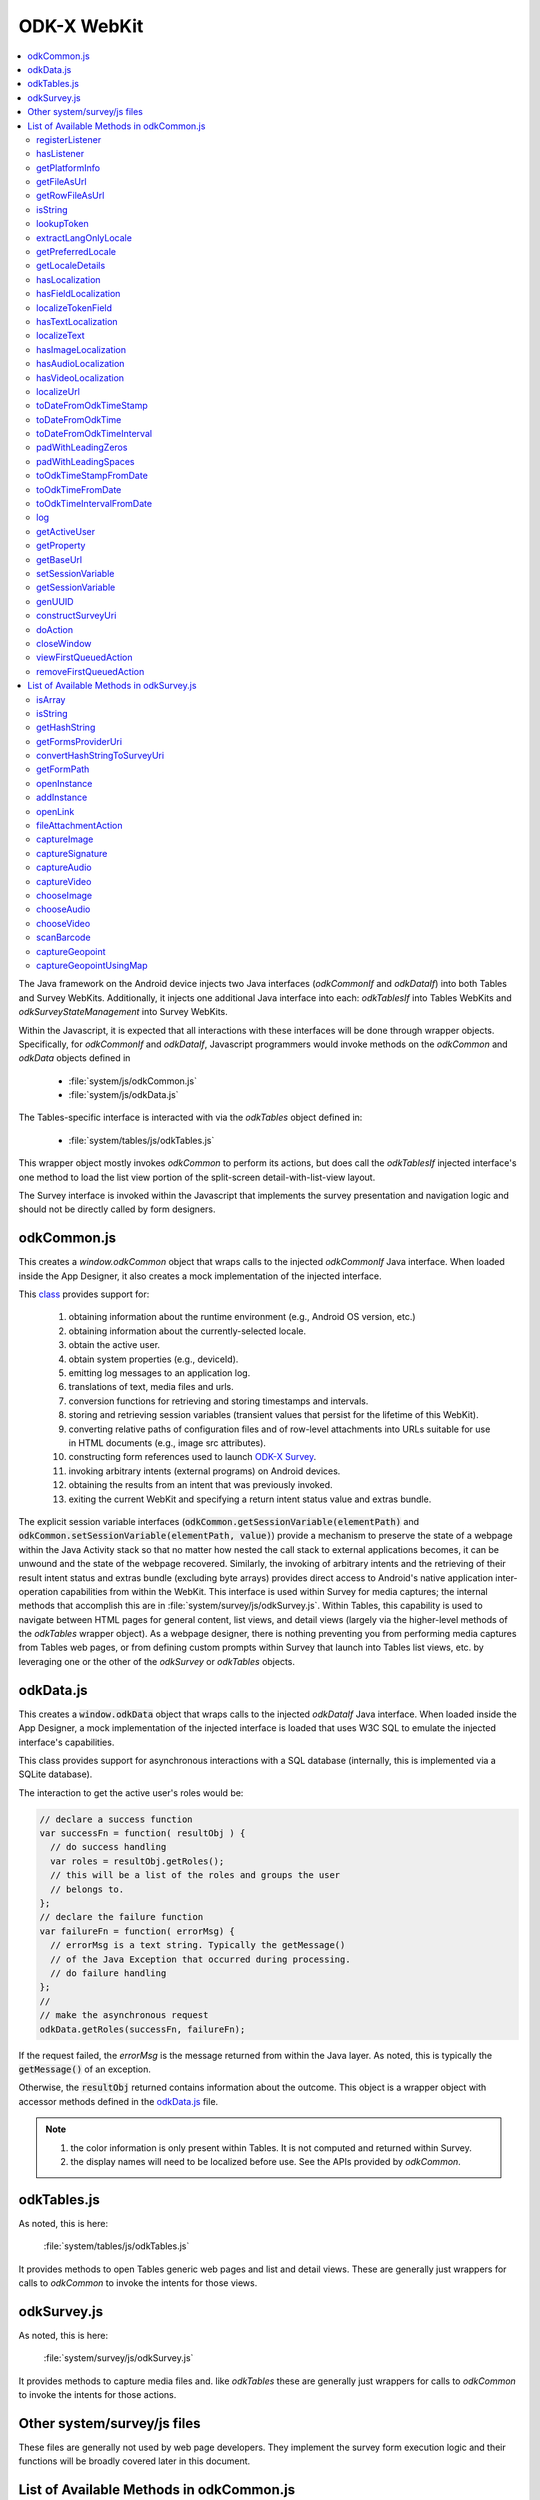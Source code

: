 .. spelling::

  odkCommon
  odkData
  odkTables
  odkSurvey
  deviceId
  src
  formIds
  js
  registerListener
  hasListener
  getPlatformInfo
  stringified
  appName
  baseUri
  logLevel
  getFileAsUrl
  getRowFileAsUrl
  relativePath
  url
  tableId
  rowId
  rowPathUri
  rowpath
  uriFragment
  isString
  lookupToken
  stringToken
  localizable
  extractLangOnlyLocale
  getPreferredLocale
  getLocaleDetails
  usingDeviceLocale
  preferredLocale
  isoLanguage
  displayLanguage
  hasLocalization
  nToken
  hasFieldLocalization
  fieldName
  hasTextLocalization
  localizeText
  hasImageLocalization
  hasAudioLocalization
  hasVideoLocalization
  localizeUrl
  formPath
  toDateFromOdkTimeStamp
  dateTime
  iso
  nano
  toDateFromOdkTime
  refJsDate
  toDateFromOdkTimeInterval
  timeInterval
  padWithLeadingZeros
  padWithLeadingSpaces
  toOdkTimeStampFromDate
  jsDate
  toOdkTimeFromDate
  toOdkTimeIntervalFromDate
  loggingString
  getActiveUser
  getProperty
  propertyId
  getBaseUrl
  setSessionVariable
  elementPath
  jsonValue
  getSessionVariable
  genUUID
  constructSurveyUri
  screenPath
  elementKeyToValueMap
  doAction
  dispatchStruct
  webkit
  MediaCaptureImageActivity
  intentObject
  setData
  setPackage
  setType
  setAction
  addCategory
  componentPackage
  componentActivity
  setComponent
  getProperty
  appName
  dispatchStruct
  viewFirstQueuedAction
  removeFirstQueuedAction
  closeWindow
  resultCode
  keyValueBundle
  viewFirstQueuedAction
  refAction
  jsonValue
  urlhash
  uri
  opendatakit
  Url
  resultCodeOfAction
  newJsDate
  formId
  instanceId
  isoCountry
  displayCountry
  localizeTokenField
  setResult
  yyyy
  ddTHH
  HH
  sssssssss
  timestamp
  Timestamp
  org
  reconstructive
  isArray
  varToTest
  getHashString
  getFormsProviderUri
  platInfo
  convertHashStringToSurveyUri
  hashString
  getFormPath
  openInstance
  initialValuesElementKeyToValueMap
  addInstance
  initialValuesElementKeyToValueMap
  openLink
  relativeOrFullUrl
  fileAttachmentAction
  intentAction
  existingFileAttachmentFieldContent
  captureImageexistingFileAttachmentFieldContent
  captureSignature
  existingFileAttachmentFieldContent
  captureAudio
  existingFileAttachmentFieldContent
  captureVideo
  existingFileAttachmentFieldContent
  chooseImage
  existingFileAttachmentFieldContent
  chooseAudio
  existingFileAttachmentFieldContent
  chooseVideo
  existingFileAttachmentFieldContent
  scanBarcode
  captureGeopoint
  captureGeopointUsingMap
  captureImage


ODK-X WebKit
===================================

.. _injected-interfaces:

.. contents:: :local:

The Java framework on the Android device injects two Java interfaces (`odkCommonIf` and `odkDataIf`) into both Tables and Survey WebKits. Additionally, it injects one additional Java interface into each: `odkTablesIf` into Tables WebKits and `odkSurveyStateManagement` into Survey WebKits.

Within the Javascript, it is expected that all interactions with these interfaces will be done through wrapper objects. Specifically, for *odkCommonIf* and *odkDataIf*, Javascript programmers would invoke methods on the `odkCommon` and `odkData` objects defined in

  - :file:`system/js/odkCommon.js`
  - :file:`system/js/odkData.js`

The Tables-specific interface is interacted with via the `odkTables` object defined in:

  - :file:`system/tables/js/odkTables.js`

This wrapper object mostly invokes `odkCommon` to perform its actions, but does call the `odkTablesIf` injected interface's one method to load the list view portion of the split-screen detail-with-list-view layout.

The Survey interface is invoked within the Javascript that implements the survey presentation and navigation logic and should not be directly called by form designers.


.. _injected-interfaces-odkcommon:

odkCommon.js
-----------------

This creates a `window.odkCommon` object that wraps calls to the injected `odkCommonIf` Java interface. When loaded inside the App Designer, it also creates a mock implementation of the injected interface.

This `class <https://github.com/odk-x/app-designer/blob/development/app/system/js/odkCommon.js>`_ provides support for:

  #. obtaining information about the runtime environment (e.g., Android OS version, etc.)
  #. obtaining information about the currently-selected locale.
  #. obtain the active user.
  #. obtain system properties (e.g., deviceId).
  #. emitting log messages to an application log.
  #. translations of text, media files and urls.
  #. conversion functions for retrieving and storing timestamps and intervals.
  #. storing and retrieving session variables (transient values that persist for the lifetime of this WebKit).
  #. converting relative paths of configuration files and of row-level attachments into URLs suitable for use in HTML documents (e.g., image src attributes).
  #. constructing form references used to launch `ODK-X Survey <https://docs.odk-x.org/survey-using/>`_.
  #. invoking arbitrary intents (external programs) on Android devices.
  #. obtaining the results from an intent that was previously invoked.
  #. exiting the current WebKit and specifying a return intent status value and extras bundle.

The explicit session variable interfaces (:code:`odkCommon.getSessionVariable(elementPath)` and :code:`odkCommon.setSessionVariable(elementPath, value)`) provide a mechanism to preserve the state of a webpage within the Java Activity stack so that no matter how nested the call stack to external applications becomes, it can be unwound and the state of the webpage recovered. Similarly, the invoking of arbitrary intents and the retrieving of their result intent status and extras bundle (excluding byte arrays) provides direct access to Android's native application inter-operation capabilities from within the WebKit.  This interface is used within Survey for media captures; the internal methods that accomplish this are in :file:`system/survey/js/odkSurvey.js`. Within Tables, this capability is used to navigate between HTML pages for general content, list views, and detail views (largely via the higher-level methods of the `odkTables` wrapper object). As a webpage designer, there is nothing preventing you from performing media captures from Tables web pages, or from defining custom prompts within Survey that launch into Tables list views, etc. by leveraging one or the other of the `odkSurvey` or `odkTables` objects.

.. _injected-interfaces-odkdata:

odkData.js
--------------------

This creates a :code:`window.odkData` object that wraps calls to the injected `odkDataIf` Java interface. When loaded inside the App Designer, a mock implementation of the injected interface is loaded that uses W3C SQL to emulate the injected interface's capabilities.

This class provides support for asynchronous interactions with a SQL database (internally, this is implemented via a SQLite database).

The interaction to get the active user's roles would be:

.. code-block:: javascript

    // declare a success function
    var successFn = function( resultObj ) {
      // do success handling
      var roles = resultObj.getRoles();
      // this will be a list of the roles and groups the user
      // belongs to.
    };
    // declare the failure function
    var failureFn = function( errorMsg) {
      // errorMsg is a text string. Typically the getMessage()
      // of the Java Exception that occurred during processing.
      // do failure handling
    };
    //
    // make the asynchronous request
    odkData.getRoles(successFn, failureFn);

If the request failed, the `errorMsg` is the message returned from within the Java layer. As noted, this is typically the :code:`getMessage()` of an exception.

Otherwise, the :code:`resultObj` returned contains information about the outcome. This object is a wrapper object with accessor methods defined in the `odkData.js <https://github.com/odk-x/app-designer/blob/development/app/system/js/odkData.js#L349)>`_ file.

.. note::

  #. the color information is only present within Tables. It is not computed and returned within Survey.
  #. the display names will need to be localized before use. See the APIs provided by `odkCommon`.

.. _injected-interfaces-odktables:

odkTables.js
--------------------

As noted, this is here:

    :file:`system/tables/js/odkTables.js`

It provides methods to open Tables generic web pages and list and detail views. These are generally just wrappers for calls to `odkCommon` to invoke the intents for those views.

.. _injected-interfaces-odksurvey:

odkSurvey.js
------------------

As noted, this is here:

    :file:`system/survey/js/odkSurvey.js`

It provides methods to capture media files and. like `odkTables` these are generally just wrappers for calls to `odkCommon` to invoke the intents for those actions.

.. _injected-interfaces-other:

Other system/survey/js files
-----------------------------

These files are generally not used by web page developers. They implement the survey form execution logic and their functions will be broadly covered later in this document.

.. _injected-interfaces-methods:

List of Available Methods in odkCommon.js
----------------------------------------------------------

Here you will find a list of all available methods for you to use that can be found in :file:`system/js/odkCommon.js`.

We also provide access to this array of field names: in FieldNames: [ 'text', 'image', 'audio', 'video' ]

registerListener
~~~~~~~~~~~~~~~~~~~~

  **Parameters**:

listener: A listener that will be invoked when an action is available. For example, the Java code can direct a change in the JS code without it being initiated by the JS side.

Should be invoked once after registration and after all initialization is complete to ensure that any queued action is processed.

hasListener
~~~~~~~~~~~~~~~~~~~~

  **Returns**: True if there is a listener already registered.

getPlatformInfo
~~~~~~~~~~~~~~~~~~~~

  **Returns**: The platform info as a stringified JSON object containing the keys: container, version, appName, baseUri, and logLevel.

getFileAsUrl
~~~~~~~~~~~~~~~~~~~~

  **Parameters**:

  - relativePath: The path of a file relative to the app folder

  **Returns**: An absolute url by which the file can be accessed.

getRowFileAsUrl
~~~~~~~~~~~~~~~~~~~~

  **Parameters**:

  - tableId
  - rowId
  - rowPathUri

  **Returns**: URL that media attachment can be accessed by.

Convert the rowpath value for a media attachment (For example, uriFragment) field into a url by which it can be accessed.

isString
~~~~~~~~~~~~~~~~~~~~

  **Parameters**:

  - obj

  **Returns**: True if obj is a String.

lookupToken
~~~~~~~~~~~~~~~~~~~~

  **Parameters**:

  - stringToken

  **Returns**: The content of a display object for the given token.

Note that the return might include text, hint, image, etc. that are then localizable. In general, the resulting object can be customized further in survey XLSX files by specifying overrides for these fields.

extractLangOnlyLocale
~~~~~~~~~~~~~~~~~~~~~~~~~

  **Parameters**:

  - locale: Device locale strings are of the form: language + "_" + country.

  **Returns**: The language String extracted from the locale String.

getPreferredLocale
~~~~~~~~~~~~~~~~~~~~

  **Returns**: An object representing the locale that was configured by the user in the Java-side's Device Settings.

getLocaleDetails
~~~~~~~~~~~~~~~~~~~~

  **Returns**: Object containing details about the locale.

Get an object containing details about the preferred locale (preferredLocale), whether
the preferred locale is the same as the Device's locale (usingDeviceLocale), and other
information about the device locale (isoCountry, displayCountry, isoLanguage, displayLanguage)

hasLocalization
~~~~~~~~~~~~~~~~~~~~

  **Parameters**:

  - locale
  - i18nToken

  **Returns**: True if there is some type of localization for the given i18nToken and locale OR
  if there is a 'default' localization value.

The localization might be any of: a text, image, audio, or video element (For example, the field name that can be localized is not specified).

hasFieldLocalization
~~~~~~~~~~~~~~~~~~~~

  **Parameters**:

  - locale
  - i18nToken
  - fieldName

  **Returns**: True if there is some type of localization for the given fieldName in the given
  i18nToken and locale.

localizeTokenField
~~~~~~~~~~~~~~~~~~~~

  **Parameters**:

  - locale
  - i18nToken
  - fieldName

  **Returns**: The localization for a given fieldName in a given i18nToken and locale.

hasTextLocalization
~~~~~~~~~~~~~~~~~~~~

  **Parameters**:

  - locale
  - i18nToken

  **Returns**: True if there is a localization for text in a given i18nToken and locale.

localizeText
~~~~~~~~~~~~~~~~~~~~

  **Parameters**:

  - locale
  - i18nToken

  **Returns**: The localization for text in a given i18nToken and locale.

hasImageLocalization
~~~~~~~~~~~~~~~~~~~~

  **Parameters**:

  - locale
  - i18nToken

  **Returns**: True if there is a localization for an image in a given i18nToken and locale.


hasAudioLocalization
~~~~~~~~~~~~~~~~~~~~

  **Parameters**:

  - locale
  - i18nToken

  **Returns**: True if there is a localization for audio in a given i18nToken and locale.

hasVideoLocalization
~~~~~~~~~~~~~~~~~~~~

  **Parameters**:

  - locale
  - i18nToken

  **Returns**: True if there is a localization for video in a given i18nToken and locale.

localizeUrl
~~~~~~~~~~~~~~~~~~~~

  **Parameters**:

  - locale
  - i18nToken
  - fieldName
  - formPath

  **Returns**: The localization for a given fieldName in a given i18nToken and locale and prefixes
  it with the given formPath if the url is not already prefixed with a slash or http prefix.

toDateFromOdkTimeStamp
~~~~~~~~~~~~~~~~~~~~~~~~~~~

  **Parameters**:

  - timestamp: The ODK-X Timestamp string
    used to represent dateTime and date values. It is an iso8601-style UTC date
    extended to nanosecond precision: yyyy-mm-ddTHH:MM:SS.sssssssss. This value is assumed
    to be UTC and the value is assumed to be in the AD calendar (no BC dates please).
    'date' types use T00:00:00.000000000 for the time portion of the timestamp.

  **Returns**: A JavaScript Date() object.

Convert an ODK-X Timestamp string to a JavaScript Date() object.

NOTE: This method discards the nano fields.

toDateFromOdkTime
~~~~~~~~~~~~~~~~~~~~

  **Parameters**:

  - refJsDate: A Date() object.
  - time: Time to start at. 00-24hr nanosecond-extended iso8601-style representation: HH:MM:SS.sssssssss.

  **Returns**: A JavaScript Date() object.

A conversion that retrieves the LOCAL TIME ZONE year, month, day from 'refJsDate', then CONSTRUCTS A NEW DATE OBJECT beginning
with that LOCAL TIME ZONE year, month, day, and applying the time to that object and
returns the adjusted Date() object. The time is added to the zero hour, so that changes
in daylight savings and standard time do not affect the calculations (HH can reach
24 hr during fall back days).

NOTE: This method discards the nano fields.

toDateFromOdkTimeInterval
~~~~~~~~~~~~~~~~~~~~~~~~~~~~~~

  **Parameters**:

  - refJsDate: A Date() object.
  - timeInterval: Time intervals are padded with leading zeros and are of the form:
    HHHHHHHH:MM:SS.sssssssss OR HHHHHHHH:MM:SS.sssssssss-. The negative sign, if present,
    is at the far right end.

  **Returns**: A JavaScript Date() object.

A conversion that retrieves the LOCAL TIME ZONE year, month, day from 'refJsDate', then CONSTRUCTS A NEW DATE
OBJECT beginning with that UTC date and applying the +/- time interval to that object
and returns the adjusted Date() object.

If the 'refJsDate' and 00:00:00.0000 for the
time portion, if a timeInterval is positive, this produces a Date() with the time-of-day
of the time interval. For example, this works correctly for the 'time' data type.

The padded
precision of the hour allows representation of the full 9999 year AD calendar range
of time intervals.

padWithLeadingZeros
~~~~~~~~~~~~~~~~~~~~

  **Parameters**:

  - value: Integer
  - places: Integer number of leading zeros

  **Returns**: A string after padding the indicated integer value with leading zeros so that
  the string representation ends up with at least 'places' number of characters (more if
  the value has more significant digits than that).

Examples: padWithLeadingZeros(45, 4) => '0045'. padWithLeadingZeros(-45, 4) => '-0045'.

padWithLeadingSpaces
~~~~~~~~~~~~~~~~~~~~


  **Parameters**:

  - value: Integer
  - places: Integer number of leading zeros

  **Returns**: A string after padding the indicated integer value with leading spaces so that
  the string representation ends up with at least 'places' number of characters (more if
  the value has more significant digits than that). Note the treatment of negative values

Examples: padWithLeadingSpaces(0, 4) => '   0'. padWithLeadingSpaces(45, 4) => '  45'.
padWithLeadingSpaces(-45, 4) => '-  45'.

toOdkTimeStampFromDate
~~~~~~~~~~~~~~~~~~~~~~~~~

  **Parameters**:

  - jsDate: JavaScript Date. This value is assumed to be UTC and the value is assumed to be in
    the AD calendar (no BC dates please).

  **Returns**: ODK-X Timestamp.

Converts a JavaScript Date to an ODK-X Timestamp. See toDateFromOdkTimeStamp() for the
format of a timestamp. This zero-fills to extend the accuracy of the JavaScript Date
object to nanosecond accuracy.

The UTC values of the supplied JavaScript dateTime
object are used.

Values destined for 'date' types should set
the UTC time to all-zeros for the time portion of the timestamp. Or adjust this
after-the-fact in their own code.

toOdkTimeFromDate
~~~~~~~~~~~~~~~~~~~~

  **Parameters**:

  - jsDate: JavaScript Date. Times are padded with leading zeros
    and are 00-23hr form: HH:MM:SS.sssssssss.

  **Returns**: The LOCAL TIME of a JavaScript Date object.

Time is extracted as the millisecond offset from
the start of the local day, and then converted to a string representation. This ensures
that changes in daylight savings time / standard time are properly handled and can result
in HH being 24 during fall back days.

toOdkTimeIntervalFromDate
~~~~~~~~~~~~~~~~~~~~~~~~~~~

  **Parameters**:

  - refJsDate: JavaScript Date. Time intervals are padded with leading zeros and are of the form:
    HHHHHHHH:MM:SS.sssssssss OR HHHHHHHH:MM:SS.sssssssss-. For example, the negative sign, if present,
    is at the far right end.
  - newJsDate: JavaScript Date. Time intervals are padded with leading zeros and are of the form:
    HHHHHHHH:MM:SS.sssssssss OR HHHHHHHH:MM:SS.sssssssss-. For example, the negative sign, if present,
    is at the far right end.

  **Returns**: A ODKTimeInterval that represents (newJsDate - refJsDate).

Calculates the interval of time between two JavaScript Date objects and returns an
OdkTimeInterval.

The padded
precision of the hour allows representation of the full 9999 year AD calendar range of
time intervals.

log
~~~~~~~~~~~~~~~~~~~~

  **Parameters**:

  - level: Levels are A, D, E, I, S, V, W.
  - loggingString: String to log.
  - detail: Detail to add to log.

Log messages using WebLogger. Given loggingString will
be logged with given detail added.

getActiveUser
~~~~~~~~~~~~~~~~~~~~
  **Returns**: Active user.

getProperty
~~~~~~~~~~~~~~~~~~~~

  **Parameters**:

  - propertyId

  **Returns**: Device properties.

getBaseUrl
~~~~~~~~~~~~~~~~~~~~
  **Returns**: The base url.

setSessionVariable
~~~~~~~~~~~~~~~~~~~~

  **Parameters**:

  - elementPath
  - jsonValue

Store a persistent key-value. This lasts throughout the duration of this screen and is retained
under screen rotations. Useful if browser cookies don't work.

getSessionVariable
~~~~~~~~~~~~~~~~~~~~

  **Parameters**:

  - elementPath

  **Returns**: A persistent key-value.

Retrieve a persistent key-value. This lasts throughout the duration of this screen and is retained
under screen rotations. Useful if browser cookies don't work.

genUUID
~~~~~~~~~~~~~~~~~~~~
  **Returns**: A generated globally unique id.

constructSurveyUri
~~~~~~~~~~~~~~~~~~~~

  **Parameters**:

  - tableId
  - formId
  - rowId
  - screenPath
  - elementKeyToValueMap

  **Returns**: A String representing a URI.

Constructs a uri of the form "content://org.opendatakit.provider.forms/<appName>/<tableId>
/<formId>/#instanceId=<rowId>&screenPath=<screenPath>" followed by "&<key>=<value>" for each
key in the elementKeyToValueMap.

doAction
~~~~~~~~~~~~~~~~~~~~

  **Parameters**:

  - dispatchStruct: Can be anything -- holds reconstructive state for JS If this is null,
    then the JavaScript layer is not notified of the result of this action. It
    transparently happens and the webkit might reload as a result of the activity
    swapping out.
  - action: The intent. For example, org.opendatakit.survey.activities.MediaCaptureImageActivity
  - intentObject: An object with the following structure:

    + "uri" : intent.setData(value)
    + "data" : intent.setData(value)  (preferred over "uri")
    + "package" : intent.setPackage(value)
    + "type" : intent.setType(value)
    + "action" : intent.setAction(value)
    + "category" : either a single string or a list of strings for intent.addCategory(item)
    + "flags" : the integer code for the values to store
    + "componentPackage" : If both package and activity are specified,
    + "componentActivity" : will call intent.setComponent(new ComponentInfo(package, activity))
    + "extras" : { key-value map describing extras bundle }. If a value is of the form: opendatakit-macro(name), then substitute
      this with the result of getProperty(name). If the action begins with "org.opendatakit."
      then we also add an "appName" property into the intent extras if it was not specified.

  **Returns**: One of the following.

   - "IGNORE"                -- there is already a pending action
   - "JSONException"         -- something is wrong with the intentObject
   - "OK"                    -- request issued
   - "Application not found" -- could not find app to handle intent

Execute an action (intent call).

If the request has been issued, and the dispatchStruct is not null then
the JavaScript will be notified of the availability of a result via the
registerListener callback. That callback should fetch the results via
``odkCommon.viewFirstQueuedAction()``.
And they are removed from the queue via
``odkCommon.removeFirstQueuedAction();``

closeWindow
~~~~~~~~~~~~~~~~~~~~

  **Parameters**:

  - resultCode:

    + resultCode === 0 -- RESULT_CANCELLED
    + resultCode === -1  -- RESULT_OK
    + any result code >= 1 is user-defined. Unclear the level of support

  - keyValueBundle: What to set the intent's extras to.

Terminate the current webkit by calling:

activity.setResult(resultCode, intent);
finish();

Where the intent's extras are set to the content of the keyValueBundle.

This will log errors but any errors will cause a RESULT_CANCELLED exit.
See the logs for what the error was.

viewFirstQueuedAction
~~~~~~~~~~~~~~~~~~~~~~~

  **Returns**: The oldest queued action outcome or Url change or null if there are none.
  The action remains queued until removeFirstQueuedAction is called.

  - The return value is either a structure:

    + dispatchStruct: dispatchStruct,
    + action: refAction,
    + jsonValue: {

      - status: resultCodeOfAction, // 0 === success
      - result: JSON representation of Extras bundle from result intent
  - or, a string value beginning with #:

    + "#urlhash"   (if the Java code wants the JavaScript to take some action without a reload)

removeFirstQueuedAction
~~~~~~~~~~~~~~~~~~~~~~~~~~

Removes the first queued action.

List of Available Methods in odkSurvey.js
----------------------------------------------------------

Here you will find a list of all available methods for you to use that can be found in :file:`system/js/odkSurvey.js`.

isArray
~~~~~~~~

  **Parameters**

  - varToTest: The variable to be tested for array type.

  **Returns**: Boolean value, `true` if the variable is an array, `false` otherwise.

Checks if a given variable is an array and returns a boolean indicating whether it is an array or not.

isString
~~~~~~~~~~~~~~

  **Parameters**

  - str: The value to be checked for string type.

  **Returns**: Boolean value, true if the value is a string, false otherwise.

Determines whether a given value is a string and returns a boolean value accordingly.

getHashString
~~~~~~~~~~~~~~

  **Parameters**:

  - tableId: The table ID that the survey is associated with.
  - formId: The form ID for the survey.
  - instanceId: The unique instance ID (optional).
  - screenPath: The path to the specific screen or prompt.
  - elementKeyToValueMap: A mapping of element keys to corresponding values (optional).

  **Returns**: A hash string for constructing a survey URI.

Generates a hash string for constructing a survey URI.
This hash string is used for specifying the parameters required for survey navigation.

getFormsProviderUri
~~~~~~~~~~~~~~~~~~~~

  **Parameters**:

  - platInfo: Platform information, typically containing app-specific details.
  - tableId: The table ID of the form.
  - formId: The form ID.

  **Returns**: The forms provider URI.

Constructs a forms provider URI for accessing specific forms within the ODK-X Survey app.

convertHashStringToSurveyUri
~~~~~~~~~~~~~~~~~~~~~~~~~~~~~

  **Parameters**:

  - hashString: The hash string to be converted.

  **Returns**: A complete survey URI for use in ODK-X Survey.

Converts a hash string into a complete survey URI suitable for invoking ODK-X Survey.
This function is used to reformat hash strings for proper survey navigation.

getFormPath
~~~~~~~~~~~~

  **Parameters**:

  - tableId: The table ID associated with the form.
  - formId: The form ID.

  **Returns**: The file path for the specified form.

Retrieves the file path of a specific form based on the table and form IDs. This is used to locate the form's assets.

openInstance
~~~~~~~~~~~~~

  **Parameters**:

  - dispatchStruct: An optional parameter for dispatching actions or results.
  - tableId: The table ID for the form.
  - formId: The form ID.
  - instanceId: The unique instance ID.
  - initialValuesElementKeyToValueMap: A mapping of element keys to initial values for pre-filling form fields (optional).

  **Returns**: The result of the action, typically indicating whether the action was successful.

Opens a new survey instance within the ODK-X Survey app, allowing users to start collecting data for a specific form.

addInstance
~~~~~~~~~~~~

  **Parameters**:

  - dispatchStruct (Any): An optional parameter for dispatching actions or results.
  - tableId (String): The table ID for the form.
  - formId (String): The form ID.
  - initialValuesElementKeyToValueMap (Object): A mapping of element keys to initial values for pre-filling form fields (optional).

  **Returns**: The result of the action, typically indicating whether the action was successful.

Adds a new survey instance within the ODK-X Survey app, generating a new instance ID and allowing users to start data collection for a specific form.

openLink
~~~~~~~~~

  **Parameters**:

  - dispatchStruct (Any): An optional parameter for dispatching actions or results.
  - relativeOrFullUrl (String): The URL to be opened.

  **Returns**: The result of the action, typically indicating whether the action was successful.

Opens a link within the ODK-X Survey app, either using a relative or full URL, allowing for navigation to external web content or internal survey screens.

fileAttachmentAction
~~~~~~~~~~~~~~~~~~~~

  **Parameters**:

  - dispatchStruct (Any): An optional parameter for dispatching actions or results.
  - intentAction (String): The intent action for the specific file attachment action.
  - tableId (String): The table ID for the form.
  - instanceId (String): The instance ID.
  - existingFileAttachmentFieldContent (Object): Existing file attachment field content, including content type and URI (optional).

  **Returns**: The result of the file attachment action, typically indicating whether the action was successful.

Initiates file attachment actions such as capturing images, audio, or video, enabling users to attach files to a specific form instance.

captureImage
~~~~~~~~~~~~~

  **Parameters**:

  - dispatchStruct (Any): An optional parameter for dispatching actions or results.
  - tableId (String): The table ID for the form.
  - instanceId (String): The instance ID.
  - existingFileAttachmentFieldContent (Object): Existing file attachment field content, including content type and URI (optional).

  **Returns**: The result of the image capture action, typically indicating whether the action was successful.

Initiates the action to capture an image, allowing users to take pictures and attach them to a specific form instance.

captureSignature
~~~~~~~~~~~~~~~~~

  **Parameters**:

  - dispatchStruct (Any): An optional parameter for dispatching actions or results.
  - tableId (String): The table ID for the form.
  - instanceId (String): The instance ID.
  - existingFileAttachmentFieldContent (Object): Existing file attachment field content, including content type and URI (optional).

  **Returns**: The result of the signature capture action, typically indicating whether the action was successful.

Initiates the action to capture a signature, enabling users to create digital signatures and attach them to a specific form instance.

captureAudio
~~~~~~~~~~~~~

  **Parameters**:

  - dispatchStruct (Any): An optional parameter for dispatching actions or results.
  - tableId (String): The table ID for the form.
  - instanceId (String): The instance ID.
  - existingFileAttachmentFieldContent (Object): Existing file attachment field content, including content type and URI (optional).

  **Returns**: The result of the audio capture action, typically indicating whether the action was successful.

Initiates the action to capture audio, allowing users to record audio clips and attach them to a specific form instance.

captureVideo
~~~~~~~~~~~~~

  **Parameters**:

  - dispatchStruct (Any): An optional parameter for dispatching actions or results.
  - tableId (String): The table ID for the form.
  - instanceId (String): The instance ID.
  - existingFileAttachmentFieldContent (Object): Existing file attachment field content, including content type and URI (optional).

  **Returns**: The result of the video capture action, typically indicating whether the action was successful.

Initiates the action to capture video, allowing users to record video clips and attach them to a specific form instance.

chooseImage
~~~~~~~~~~~~

  **Parameters**:

  - dispatchStruct (Any): An optional parameter for dispatching actions or results.
  - tableId (String): The table ID for the form.
  - instanceId (String): The instance ID.
  - existingFileAttachmentFieldContent (Object): Existing file attachment field content, including content type and URI (optional).

  **Returns**: The result of the image selection action, typically indicating whether the action was successful.

Initiates the action to choose an image from the device's gallery or file system, allowing users to attach existing images to a specific form instance.

chooseAudio
~~~~~~~~~~~~

  **Parameters**:

  - dispatchStruct (Any): An optional parameter for dispatching actions or results.
  - tableId (String): The table ID for the form.
  - instanceId (String): The instance ID.
  - existingFileAttachmentFieldContent (Object): Existing file attachment field content, including content type and URI (optional).

  **Returns**: The result of the audio file selection action, typically indicating whether the action was successful.

Initiates the action to choose an audio file from the device's storage, allowing users to attach existing audio files to a specific form instance.

chooseVideo
~~~~~~~~~~~~

  **Parameters:**

  - dispatchStruct (Any): An optional parameter for dispatching actions or results.
  - tableId (String): The table ID for the form.
  - instanceId (String): The instance ID.
  - existingFileAttachmentFieldContent (Object): Existing file attachment field content, including content type and URI (optional).

  **Returns**: The result of the video file selection action, typically indicating whether the action was successful.

Initiates the action to choose a video from the device's storage, allowing users to attach existing videos to a specific form instance.

scanBarcode
~~~~~~~~~~~~

  **Parameters:**

  - dispatchStruct (Any): An optional parameter for dispatching actions or results.

  **Returns:** The result of the barcode scanning action.

Initiates a barcode scanning action within the ODK-X Survey app, allowing users to scan barcodes for data collection.

captureGeopoint
~~~~~~~~~~~~~~~~

  **Parameters**:

  - dispatchStruct (Any): An optional parameter for dispatching actions or results.

  **Returns**: The result of the geopoint capture action.

Initiates a geopoint capture action within the ODK-X Survey app, enabling users to capture geographic coordinates (latitude and longitude).

captureGeopointUsingMap
~~~~~~~~~~~~~~~~~~~~~~~~

  **Parameters**:

  - dispatchStruct (Any): An optional parameter for dispatching actions or results.

  **Returns**: The result of the geopoint capture action using a map.

Initiates a geopoint capture action using a map within the ODK-X Survey app, allowing users to select geographic coordinates interactively.
